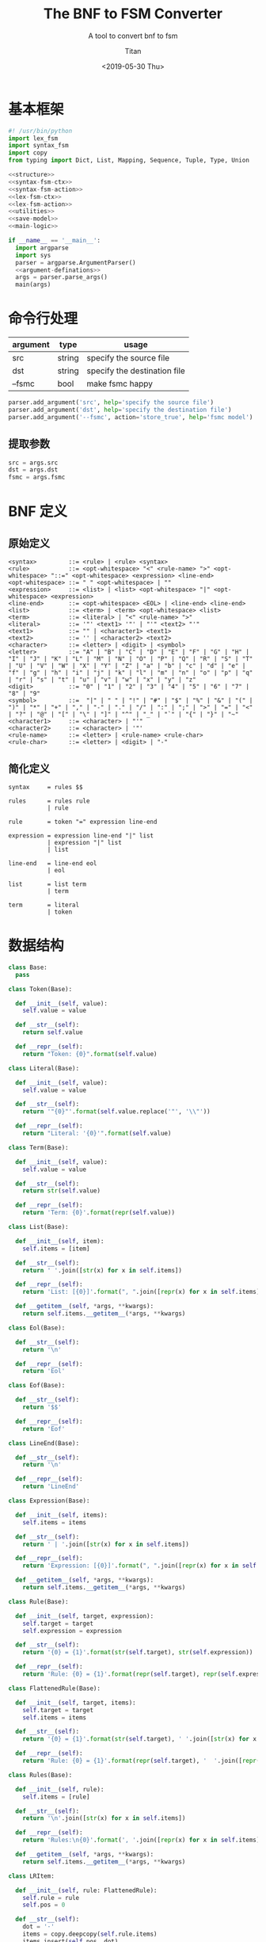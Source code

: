 #+TITLE: The BNF to FSM Converter
#+AUTHOR: Titan
#+EMAIL: howay.tan@gmail.com
#+DATE: <2019-05-30 Thu>
#+KEYWORDS: bnf fsm converter
#+OPTIONS: H:4 toc:t
#+STARTUP: indent
#+SUBTITLE: A tool to convert bnf to fsm
#+titlepage: true
#+titlepage-color: 06386e
#+titlepage-text-color: FFFFFF
#+titlepage-rule-color: FFFFFF
#+titlepage-rule-height: 1

* 基本框架
#+begin_src python :tangle ${BUILDDIR}/${NAME}.py
  #! /usr/bin/python
  import lex_fsm
  import syntax_fsm
  import copy
  from typing import Dict, List, Mapping, Sequence, Tuple, Type, Union

  <<structure>>
  <<syntax-fsm-ctx>>
  <<syntax-fsm-action>>
  <<lex-fsm-ctx>>
  <<lex-fsm-action>>
  <<utilities>>
  <<save-model>>
  <<main-logic>>

  if __name__ == '__main__':
    import argparse
    import sys
    parser = argparse.ArgumentParser()
    <<argument-definations>>
    args = parser.parse_args()
    main(args)
#+end_src
* 命令行处理
|----------+--------+------------------------------|
| argument | type   | usage                        |
|----------+--------+------------------------------|
| src      | string | specify the source file      |
|----------+--------+------------------------------|
| dst      | string | specify the destination file |
|----------+--------+------------------------------|
| --fsmc   | bool   | make fsmc happy              |
|----------+--------+------------------------------|

#+begin_src python :noweb-ref argument-definations
  parser.add_argument('src', help='specify the source file')
  parser.add_argument('dst', help='specify the destination file')
  parser.add_argument('--fsmc', action='store_true', help='fsmc model')
#+end_src
** 提取参数
#+begin_src python :noweb-ref extract-arguments
  src = args.src
  dst = args.dst
  fsmc = args.fsmc
#+end_src
* BNF 定义
** 原始定义
#+begin_src text
  <syntax>         ::= <rule> | <rule> <syntax>
  <rule>           ::= <opt-whitespace> "<" <rule-name> ">" <opt-whitespace> "::=" <opt-whitespace> <expression> <line-end>
  <opt-whitespace> ::= " " <opt-whitespace> | ""
  <expression>     ::= <list> | <list> <opt-whitespace> "|" <opt-whitespace> <expression>
  <line-end>       ::= <opt-whitespace> <EOL> | <line-end> <line-end>
  <list>           ::= <term> | <term> <opt-whitespace> <list>
  <term>           ::= <literal> | "<" <rule-name> ">"
  <literal>        ::= '"' <text1> '"' | "'" <text2> "'"
  <text1>          ::= "" | <character1> <text1>
  <text2>          ::= '' | <character2> <text2>
  <character>      ::= <letter> | <digit> | <symbol>
  <letter>         ::= "A" | "B" | "C" | "D" | "E" | "F" | "G" | "H" | "I" | "J" | "K" | "L" | "M" | "N" | "O" | "P" | "Q" | "R" | "S" | "T" | "U" | "V" | "W" | "X" | "Y" | "Z" | "a" | "b" | "c" | "d" | "e" | "f" | "g" | "h" | "i" | "j" | "k" | "l" | "m" | "n" | "o" | "p" | "q" | "r" | "s" | "t" | "u" | "v" | "w" | "x" | "y" | "z"
  <digit>          ::= "0" | "1" | "2" | "3" | "4" | "5" | "6" | "7" | "8" | "9"
  <symbol>         ::=  "|" | " " | "!" | "#" | "$" | "%" | "&" | "(" | ")" | "*" | "+" | "," | "-" | "." | "/" | ":" | ";" | ">" | "=" | "<" | "?" | "@" | "[" | "\" | "]" | "^" | "_" | "`" | "{" | "}" | "~"
  <character1>     ::= <character> | "'"
  <character2>     ::= <character> | '"'
  <rule-name>      ::= <letter> | <rule-name> <rule-char>
  <rule-char>      ::= <letter> | <digit> | "-"
#+end_src
** 简化定义
#+begin_src text :tangle ${BUILDDIR}/syntax_fsm.bnf
  syntax     = rules $$

  rules      = rules rule
             | rule

  rule       = token "=" expression line-end

  expression = expression line-end "|" list
             | expression "|" list
             | list

  line-end   = line-end eol
             | eol

  list       = list term
             | term

  term       = literal
             | token
#+end_src
* 数据结构
#+begin_src python :noweb-ref structure
  class Base:
    pass

  class Token(Base):

    def __init__(self, value):
      self.value = value

    def __str__(self):
      return self.value

    def __repr__(self):
      return "Token: {0}".format(self.value)

  class Literal(Base):

    def __init__(self, value):
      self.value = value

    def __str__(self):
      return '"{0}"'.format(self.value.replace('"', '\\"'))

    def __repr__(self):
      return "Literal: '{0}'".format(self.value)

  class Term(Base):

    def __init__(self, value):
      self.value = value

    def __str__(self):
      return str(self.value)

    def __repr__(self):
      return 'Term: {0}'.format(repr(self.value))

  class List(Base):

    def __init__(self, item):
      self.items = [item]

    def __str__(self):
      return ' '.join([str(x) for x in self.items])

    def __repr__(self):
      return 'List: [{0}]'.format(", ".join([repr(x) for x in self.items]))

    def __getitem__(self, *args, **kwargs):
      return self.items.__getitem__(*args, **kwargs)

  class Eol(Base):

    def __str__(self):
      return '\n'

    def __repr__(self):
      return 'Eol'

  class Eof(Base):

    def __str__(self):
      return '$$'

    def __repr__(self):
      return 'Eof'

  class LineEnd(Base):

    def __str__(self):
      return '\n'

    def __repr__(self):
      return 'LineEnd'

  class Expression(Base):

    def __init__(self, items):
      self.items = items

    def __str__(self):
      return ' | '.join([str(x) for x in self.items])

    def __repr__(self):
      return 'Expression: [{0}]'.format(", ".join([repr(x) for x in self.items]))

    def __getitem__(self, *args, **kwargs):
      return self.items.__getitem__(*args, **kwargs)

  class Rule(Base):

    def __init__(self, target, expression):
      self.target = target
      self.expression = expression

    def __str__(self):
      return '{0} = {1}'.format(str(self.target), str(self.expression))

    def __repr__(self):
      return 'Rule: {0} = {1}'.format(repr(self.target), repr(self.expression))

  class FlattenedRule(Base):

    def __init__(self, target, items):
      self.target = target
      self.items = items

    def __str__(self):
      return '{0} = {1}'.format(str(self.target), ' '.join([str(x) for x in self.items]))

    def __repr__(self):
      return 'Rule: {0} = {1}'.format(repr(self.target), '  '.join([repr(x) for x in self.items]))

  class Rules(Base):

    def __init__(self, rule):
      self.items = [rule]

    def __str__(self):
      return '\n'.join([str(x) for x in self.items])

    def __repr__(self):
      return 'Rules:\n{0}'.format(', '.join([repr(x) for x in self.items]))

    def __getitem__(self, *args, **kwargs):
      return self.items.__getitem__(*args, **kwargs)

  class LRItem:

    def __init__(self, rule: FlattenedRule):
      self.rule = rule
      self.pos = 0

    def __str__(self):
      dot = '·'
      items = copy.deepcopy(self.rule.items)
      items.insert(self.pos, dot)
      return '{target} = {items}'.format(target = str(self.rule.target), items = ' '.join([str(x) for x in items]))

    def __repr__(self):
      return 'LRItem: ' + str(self)

  class LRState:
    basis: Sequence[LRItem]
    closures: Mapping[str, LRItem]
    groups: Mapping[str, Sequence[LRItem]]
    #transitions: Mapping[str, LRState]
    actions: Mapping[str, str]
    def __init__(self, basis: Sequence[LRItem], closures: Mapping[str, LRItem]):
      self.basis = basis
      self.closures = closures
      self.groups = group(basis + [x for x in closures.values()])
      self.transitions = {}
      self.actions = None

    def __str__(self):
      return '\n'.join([str(y) for y in (self.basis + [x for x in self.closures.values()])])
#+end_src
* 词法状态机
** 定义
#+begin_src text :tangle ${BUILDDIR}/lex_fsm.txt
  +-------------+---------------+------------+------------+------------+------------+------------+---------------+---------------+------------+------------+------------+------------+---------+
  | state\event | letter        | digit      | symbol     | epsilon    | =          | |          | '             | "             | $          | space      | cr         | lf         | eof     |
  +-------------+---------------+------------+------------+------------+------------+------------+---------------+---------------+------------+------------+------------+------------+---------+
  |             | save position |            |            |            |            |            |               |               |            |            |            |            |         |
  |             | add to buf    |            |            | epsilon    | assign     | pipe       | save position | save position | add to buf |            |            | eol        | eof     |
  |             | ----          |            |            | ----       | ----       | ----       | ----          | ----          | ----       |            |            | ----       | ----    |
  | INIT        | TOKEN         |            |            |            |            |            | '             | "             | TOKEN      |            |            |            |         |
  +-------------+---------------+------------+------------+------------+------------+------------+---------------+---------------+------------+------------+------------+------------+---------+
  |             |               |            |            |            | token      | token      |               |               |            |            |            | token      | token   |
  |             | add to buf    | add to buf | add to buf | add to buf | assign     | pipe       |               |               | add to buf | token      |            | eol        | eof     |
  |             | ----          | ----       | ----       | ----       | ----       | ----       |               |               | ----       | ----       |            | ----       | ----    |
  | TOKEN       |               |            |            |            | INIT       | INIT       |               |               |            | INIT       |            | INIT       | INIT    |
  +-------------+---------------+------------+------------+------------+------------+------------+---------------+---------------+------------+------------+------------+------------+---------+
  |             |               |            |            |            |            |            |               |               |            |            |            |            | literal |
  |             | add to buf    | add to buf | add to buf | add to buf | add to buf | add to buf | literal       | add to buf    | add to buf | add to buf | add to buf | add to buf | eof     |
  |             | ----          | ----       | ----       | ----       | ----       | ----       | ----          | ----          | ----       | ----       | ----       | ----       | ----    |
  | '           |               |            |            |            |            |            | INIT          |               |            |            |            |            | INIT    |
  +-------------+---------------+------------+------------+------------+------------+------------+---------------+---------------+------------+------------+------------+------------+---------+
  |             |               |            |            |            |            |            |               |               |            |            |            |            | literal |
  |             | add to buf    | add to buf | add to buf | add to buf | add to buf | add to buf | add to buf    | literal       | add to buf | add to buf | add to buf | add to buf | eof     |
  |             | ----          | ----       | ----       | ----       | ----       | ----       | ----          | ----          | ----       | ----       | ----       | ----       | ----    |
  | "           |               |            |            |            |            |            |               | INIT          |            |            |            |            | INIT    |
  +-------------+---------------+------------+------------+------------+------------+------------+---------------+---------------+------------+------------+------------+------------+---------+
#+end_src
** 数据结构
#+begin_src python :noweb-ref lex-fsm-ctx
  class LexFsmCtx:
    buf = ""
    input = None
    syntax_fsm = None
    syntax_ctx = None
    col = 1
    row = 1
    position = (1, 1)
#+end_src
** 执行动作
#+begin_src python :noweb-ref lex-fsm-action
  def _feed_event(ctx, val):
    if isinstance(val, Token):
      if val.value == '=':
        ctx.syntax_fsm.quotes_equals_quotes(ctx.syntax_ctx)
      elif val.value == '|':
        ctx.syntax_fsm.quotes_pipe_quotes(ctx.syntax_ctx)
      elif val.value == '\n':
        ctx.syntax_fsm.eol(ctx.syntax_ctx)
      else:
        ctx.syntax_fsm.token(ctx.syntax_ctx)
    elif isinstance(val, Literal):
      ctx.syntax_fsm.literal(ctx.syntax_ctx)
    elif isinstance(val, Term):
      ctx.syntax_fsm.term(ctx.syntax_ctx)
    elif isinstance(val, List):
      ctx.syntax_fsm.list(ctx.syntax_ctx)
    elif isinstance(val, Eol):
      ctx.syntax_fsm.eol(ctx.syntax_ctx)
    elif isinstance(val, Eof):
      ctx.syntax_fsm.dollar_dollar(ctx.syntax_ctx)
    elif isinstance(val, LineEnd):
      ctx.syntax_fsm.line_minus_end(ctx.syntax_ctx)
    elif isinstance(val, Expression):
      ctx.syntax_fsm.expression(ctx.syntax_ctx)
    elif isinstance(val, Rule):
      ctx.syntax_fsm.rule(ctx.syntax_ctx)
    elif isinstance(val, Rules):
      ctx.syntax_fsm.rules(ctx.syntax_ctx)

  def _consume_queue(ctx):
    while len(ctx.syntax_ctx.queue) > 0:
      v = ctx.syntax_ctx.queue.pop(0)
      ctx.syntax_ctx.input = v
      _feed_event(ctx, v)
    while len(ctx.syntax_ctx.delayed) > 0:
      while len(ctx.syntax_ctx.queue) > 0:
        v = ctx.syntax_ctx.queue.pop(0)
        ctx.syntax_ctx.input = v
        _feed_event(ctx, v)
      d = ctx.syntax_ctx.delayed.pop(0)
      ctx.syntax_ctx.input = d
      _feed_event(ctx, d)

  class LexFsmDelegate(lex_fsm.Delegate):
    def save_position(self, ctx):
      ctx.position = (ctx.row, ctx.col)
      return NotImplemented

    def add_to_buf(self, ctx):
      ctx.buf += ctx.input

    def epsilon(self, ctx):
      _consume_queue(ctx)
      t = Token("ε")
      ctx.syntax_ctx.input = t
      ctx.syntax_ctx.start = (ctx.row, ctx.col)
      ctx.syntax_ctx.stop = (ctx.row, ctx.col)
      ctx.syntax_fsm.literal(ctx.syntax_ctx)
      _consume_queue(ctx)

    def assign(self, ctx):
      _consume_queue(ctx)
      t = Token("=")
      ctx.syntax_ctx.input = t
      ctx.syntax_ctx.start = (ctx.row, ctx.col)
      ctx.syntax_ctx.stop = (ctx.row, ctx.col)
      ctx.syntax_fsm.quotes_equals_quotes(ctx.syntax_ctx)
      _consume_queue(ctx)

    def pipe(self, ctx):
      _consume_queue(ctx)
      t = Token("|")
      ctx.syntax_ctx.input = t
      ctx.syntax_ctx.start = (ctx.row, ctx.col)
      ctx.syntax_ctx.stop = (ctx.row, ctx.col)
      ctx.syntax_fsm.quotes_pipe_quotes(ctx.syntax_ctx)
      _consume_queue(ctx)

    def eol(self, ctx):
      _consume_queue(ctx)
      eol = Eol()
      ctx.syntax_ctx.input = eol
      ctx.syntax_ctx.start = (ctx.row, ctx.col)
      ctx.syntax_ctx.stop = (ctx.row, ctx.col)
      ctx.syntax_fsm.eol(ctx.syntax_ctx)
      _consume_queue(ctx)

    def token(self, ctx):
      _consume_queue(ctx)
      t = Token(ctx.buf)
      ctx.syntax_ctx.input = t
      ctx.syntax_ctx.start = ctx.position
      ctx.syntax_ctx.stop = (ctx.row, ctx.col)
      ctx.syntax_fsm.token(ctx.syntax_ctx)
      ctx.buf = ""
      _consume_queue(ctx)

    def eof(self, ctx):
      _consume_queue(ctx)
      eof = Eof()
      ctx.syntax_ctx.input = eof
      ctx.syntax_ctx.start = (ctx.row, ctx.col)
      ctx.syntax_ctx.stop = (ctx.row, ctx.col)
      ctx.syntax_fsm.dollar_dollar(ctx.syntax_ctx)
      _consume_queue(ctx)

    def literal(self, ctx):
      _consume_queue(ctx)
      l = Literal(ctx.buf)
      ctx.syntax_ctx.input = l
      ctx.syntax_ctx.start = ctx.position
      ctx.syntax_ctx.stop = (ctx.row, ctx.col)
      ctx.syntax_fsm.literal(ctx.syntax_ctx)
      ctx.buf = ""
      _consume_queue(ctx)
#+end_src
* 语法状态机
** 数据结构
#+begin_src python :noweb-ref syntax-fsm-ctx
  class SyntaxFsmCtx:
    input = None
    result = None
    fsm = None
    value_stack = []
    state_stack = []
    queue = []
    delayed = []
    start = (1, 1)
    stop = (1, 1)
    rules = None
#+end_src
** 执行动作
#+begin_src python :noweb-ref syntax-fsm-action
  class SyntaxFsmDelegate(syntax_fsm.Delegate):

    def shift(self, ctx):
      ctx.value_stack.append(ctx.input)
      ctx.state_stack.append(ctx.fsm.state)

    def syntax_error(self, ctx):
      print("Syntax Error at ({0}, {1})".format(ctx.start[0], ctx.start[1]))
      print(ctx.input)
      exit(-1)

    def reduce_1_to_rules(self, ctx):
      rule = ctx.value_stack.pop()
      ctx.fsm.state = ctx.state_stack.pop()
      rules = Rules(rule)
      ctx.queue.append(rules)

    def reduce_2_to_syntax(self, ctx):
      ctx.value_stack.pop()
      ctx.state_stack.pop()
      rules = ctx.value_stack.pop()
      ctx.fsm.state = ctx.state_stack.pop()
      ctx.rules = rules

    def reduce_2_to_rules(self, ctx):
      rule = ctx.value_stack.pop()
      ctx.fsm.state = ctx.state_stack.pop()
      rules = ctx.value_stack.pop()
      ctx.fsm.state = ctx.state_stack.pop()
      rules.items.append(rule)
      ctx.queue.append(rules)

    def reduce_1_to_term(self, ctx):
      data = ctx.value_stack.pop()
      ctx.fsm.state = ctx.state_stack.pop()
      term = Term(data)
      ctx.queue.append(term)

    def reduce_1_to_list(self, ctx):
      term = ctx.value_stack.pop()
      ctx.fsm.state = ctx.state_stack.pop()
      lst = List(term)
      ctx.queue.append(lst)

    def reduce_1_to_lineend(self, ctx):
      eol = ctx.value_stack.pop()
      ctx.fsm.state = ctx.state_stack.pop()
      lineend = LineEnd()
      ctx.queue.append(lineend)

    def enqueue(self, ctx):
      ctx.delayed.append(ctx.input)

    def reduce_4_to_rule(self, ctx):
      ctx.value_stack.pop()
      ctx.fsm.state = ctx.state_stack.pop()
      expression = ctx.value_stack.pop()
      ctx.fsm.state = ctx.state_stack.pop()
      ctx.value_stack.pop()
      ctx.fsm.state = ctx.state_stack.pop()
      token = ctx.value_stack.pop()
      ctx.fsm.state = ctx.state_stack.pop()
      rule = Rule(token, expression)
      ctx.queue.append(rule)

    def reduce_2_to_lineend(self, ctx):
      ctx.value_stack.pop()
      ctx.fsm.state = ctx.state_stack.pop()
      lineend = ctx.value_stack.pop()
      ctx.fsm.state = ctx.state_stack.pop()
      ctx.queue.append(lineend)

    def reduce_4_to_expression(self, ctx):
      lst = ctx.value_stack.pop()
      ctx.fsm.state = ctx.state_stack.pop()
      ctx.value_stack.pop()
      ctx.fsm.state = ctx.state_stack.pop()
      ctx.value_stack.pop()
      ctx.fsm.state = ctx.state_stack.pop()
      expression = ctx.value_stack.pop()
      ctx.fsm.state = ctx.state_stack.pop()
      newexpression = Expression(expression.items + [lst])
      ctx.queue.append(newexpression)

    def reduce_2_to_list(self, ctx):
      term = ctx.value_stack.pop()
      ctx.fsm.state = ctx.state_stack.pop()
      lst = ctx.value_stack.pop()
      ctx.fsm.state = ctx.state_stack.pop()
      lst.items.append(term)
      ctx.queue.append(lst)

    def reduce_3_to_expression(self, ctx):
      lst = ctx.value_stack.pop()
      ctx.fsm.state = ctx.state_stack.pop()
      ctx.value_stack.pop()
      ctx.fsm.state = ctx.state_stack.pop()
      expression = ctx.value_stack.pop()
      ctx.fsm.state = ctx.state_stack.pop()
      newexpression = Expression(expression.items + [lst])
      ctx.queue.append(newexpression)

    def reduce_1_to_expression(self, ctx):
      lst = ctx.value_stack.pop()
      ctx.fsm.state = ctx.state_stack.pop()
      expression = Expression([lst])
      ctx.queue.append(expression)
#+end_src
* 核心逻辑
** 基本框架
#+begin_src python :noweb-ref main-logic
  def main(args):
    <<extract-arguments>>
    <<init-fsms>>
    <<read-and-execute>>
    <<construct-fsm>>
    <<build-model>>
    save(model, dst)
#+end_src
** 初始化状态机
#+begin_src python :noweb-ref init-fsms
  synctx = SyntaxFsmCtx()
  synfsm = syntax_fsm.StateMachine(SyntaxFsmDelegate())
  synctx.fsm = synfsm
  lexctx = LexFsmCtx()
  lexctx.syntax_fsm = synfsm
  lexctx.syntax_ctx = synctx
  lexfsm = lex_fsm.StateMachine(LexFsmDelegate())
#+end_src
** 读入文件并执行状态机
#+begin_src python :noweb-ref read-and-execute
  with open(src, 'r') as fin:
    c = fin.read()
    for ch in c:
      lexctx.input = ch
      if ch.isdigit():
        lexfsm.digit(lexctx)
        lexctx.col += 1
      elif ord(ch) >= ord('A') and ord(ch) <= ord('Z'):
        lexfsm.letter(lexctx)
        lexctx.col += 1
      elif ord(ch) >= ord('a') and ord(ch) <= ord('z'):
        lexfsm.letter(lexctx)
        lexctx.col += 1
      elif ch == 'ε':
        lexfsm.epsilon(lexctx)
        lexctx.col += 1
      elif ch == '=':
        lexfsm.equals(lexctx)
        lexctx.col += 1
      elif ch == '|':
        lexfsm.pipe(lexctx)
        lexctx.col += 1
      elif ch == ' ' or ch == '\t':
        lexfsm.space(lexctx)
        lexctx.col += 1
      elif ch == "'":
        lexfsm.apostrophe(lexctx)
        lexctx.col += 1
      elif ch == '"':
        lexfsm.quotes(lexctx)
        lexctx.col += 1
      elif ch == '$':
        lexfsm.dollar(lexctx)
        lexctx.col += 1
      elif ch == '\r':
        lexfsm.cr(lexctx)
        lexctx.col += 1
      elif ch == '\n':
        lexfsm.lf(lexctx)
        lexctx.row += 1
        lexctx.col = 1
      else:
        lexfsm.symbol(lexctx)
        lexctx.col += 1
    lexfsm.eof(lexctx)
#+end_src
** 构建状态机
#+begin_src python :noweb-ref construct-fsm
  rules = flatten(lexctx.syntax_ctx.rules)
  nonterminals = get_nonterminals(rules)
  terminals = get_terminals(rules, nonterminals)
  firsts = get_firsts(rules, nonterminals, terminals)
  follows = get_follows(rules, firsts, nonterminals, terminals)
  rootlr = LRItem(rules[0])
  rootstate = LRState([rootlr], closure([rootlr], rules, nonterminals))
  states = substate(rootstate, {str(rootstate): rootstate}, rules, nonterminals)
  for s in states.values():
    s.actions = action(s, terminals, follows)
#+end_src
** 构建模型
在 fsmc 模式下，所有 Literal 都会被 normalize 后的结果所替代。
#+begin_src python :noweb-ref build-model
  model = [['state\event']]
  for x in terminals:
    if isinstance(x, Literal):
      model[0].append("""literal-token(val: string)[val == "%s"]""" % (x.value.replace('"', '\\"')))
    else:
      model[0].append(str(x))
  for state in states.values():
    row = [str(state)]
    for x in terminals:
      term = str(x)
      cell = []
      if term in state.actions:
        cell.append(str(state.actions[term]))
      cell.append('----')
      if term in state.transitions:
        cell.append(str(state.transitions[term]))
      if len(cell) > 1:
        row.append('\n'.join(cell))
      else:
        row.append('')
    model.append(row)
#+end_src
* 保存结果
#+begin_src python :noweb-ref save-model
  def save(model, dst: str):
    maxwidths = [0] * len(model[0])
    for i in range(len(model)):
      for j in range(len(model[i])):
        celllen = max(map(lambda x: len(x), model[i][j].split('\n')))
        celllen = (celllen + 2) if celllen > 0 else 1
        if celllen > maxwidths[j]:
          maxwidths[j] = celllen
    linesplitor = '+%s+' % '+'.join(map(lambda x: '-' * x if x > 0 else '-', maxwidths))
    with open(dst, 'w') as out:
      out.write(linesplitor + '\n')
      for i in range(len(model)):
        maxline = 0
        for j in range(len(model[i])):
          cell = model[i][j]
          linecnt = len(cell.split('\n'))
          if linecnt > maxline:
            maxline = linecnt
        row = []
        for j in range(len(model[i])):
          cell = model[i][j]
          lines = cell.split('\n')
          if len(lines) < maxline:
            row.append([''] * (maxline - len(lines)) + lines)
          else:
            row.append(lines)
        for k in range(maxline):
          ln = []
          for j in range(len(model[i])):
            ln.append(' ' + row[j][k].ljust(maxwidths[j] - 1))
          out.write('|%s|\n' % '|'.join(ln))
        out.write(linesplitor + '\n')
#+end_src
* 辅助函数
** 基本定义
#+begin_src python :noweb-ref utilities
  <<get-nonterminals>>
  <<get-terminals>>
  <<get-firsts>>
  <<get-follows>>
  <<flatten>>
  <<closure>>
  <<group>>
  <<substate>>
  <<action>>
#+end_src
** 提取非终结符
#+begin_src python :noweb-ref get-nonterminals
  def get_nonterminals(rules: Sequence[FlattenedRule]) -> Sequence[Union[Token, Literal]]:
    nonterminals = {}
    for rule in rules:
      nonterminals[str(rule.target)] = rule.target
    return [x for x in nonterminals.values()]
#+end_src
** 提取终结符
#+begin_src python :noweb-ref get-terminals
  def get_terminals(rules: Sequence[FlattenedRule], nonterminals: Sequence[Term]) -> Sequence[Union[Token, Literal]]:
    terminals = {}
    for rule in rules:
      for item in rule.items:
        if str(item) not in nonterminals:
          terminals[str(item)] = item
    return [x for x in terminals.values()]
#+end_src
** 提取 FIRST
对非终结符获取 FIRST 集合
#+begin_src python :noweb-ref get-firsts
  def sub_dict_cmp(d1, d2):
    return all(k in d2 and str(d1[k]) == str(d2[k]) for k in d1) and all(k in d1 and str(d1[k]) == str(d2[k]) for k in d2)

  def dict_cmp(d1, d2):
    return all(k in d2 and sub_dict_cmp(d1[k], d2[k]) for k in d1) and all(k in d1 and sub_dict_cmp(d1[k], d2[k]) for k in d2)

  def get_firsts(rules: Sequence[FlattenedRule], nonterminals: Sequence[Term], terminals: Sequence[Term]) -> Mapping[str, Mapping[str, Union[Token, Literal]]]:
    firsts = {}
    for t in terminals:
      firsts[str(t)] = {str(t): t}
    for t in nonterminals:
      firsts[str(t)] = {}
    empty = Token('ε')
    for rule in rules:
      if len(rule.items) == 1 and (str(rule.items[0])) == str(empty):
        firsts[str(rule.target)][str(empty)] = empty
    looping = True
    while looping:
      origin_firsts = copy.deepcopy(firsts)
      for rule in rules:
        outer_continue = False
        if len(rule.items) == 1 and (str(rule.items[0])) == str(empty):
          continue
        for item in rule.items:
          for key in firsts[str(item)].keys():
            if key != str(empty):
              firsts[str(rule.target)][key] = key
          if (str(empty) not in firsts[str(item)]):
            outer_continue = True
            break
        if outer_continue == True:
          continue
        firsts[str(rule.target)][str(empty)] = empty
      if dict_cmp(origin_firsts, firsts):
        looping = False
    return firsts
#+end_src
** 提取 FOLLOW
#+begin_src python :noweb-ref get-follows
  def get_follows(rules: Sequence[FlattenedRule], firsts: Mapping[str, Mapping[str, Union[Token, Literal]]], nonterminals: Sequence[Term], terminals: Sequence[Term]) -> Mapping[str, Mapping[str, Union[Token, Literal]]]:
    follows = {}
    empty = Token('ε')
    eof = Token('$$')
    follows[str(rules[0].target)] = {str(empty): empty}
    follows[str(eof)] = {str(empty): empty}
    for t in terminals:
      if str(t) == str(eof):
        continue
      follows[str(t)] = {}
    for t in nonterminals:
      if str(t) == str(rules[0].target):
        continue
      follows[str(t)] = {}
    looping = True
    while looping:
      origin_follows = copy.deepcopy(follows)
      for rule in rules:
        for i, item in enumerate(rule.items):
          if i < len(rule.items) - 1:
            next = rule.items[i + 1]
            for key in firsts[str(next)].keys():
              if key == str(empty):
                continue
              follows[str(item)][key] = firsts[str(next)][key]
            if str(empty) in firsts[str(next)].keys():
              for key in follows[str(rule.target)].keys():
                follows[str(item)][key] = follows[str(rule.target)][key]
          else:
            for key in follows[str(rule.target)].keys():
              follows[str(item)][key] = follows[str(rule.target)][key]
      if dict_cmp(origin_follows, follows):
        looping = False
    return follows
#+end_src
** 扁平化
#+begin_src python :noweb-ref flatten
  def flatten(syntax):
    rules = []
    for rule in syntax:
      for list in rule.expression:
        rules.append(FlattenedRule(rule.target, [x.value for x in list.items]))
    return rules
#+end_src
** 闭包计算
#+begin_src python :noweb-ref closure
  def _closure(closures: Mapping[str, LRItem], lritem: LRItem, rules: Sequence[FlattenedRule], nonterminals: Sequence[Union[Token, Literal]]) -> Mapping[str, LRItem]:
    if lritem.pos == len(lritem.rule.items):
      return
    right = str(lritem.rule.items[lritem.pos])
    if right in [str(x) for x in nonterminals]:
      for rule in rules:
        if right == str(rule.target):
          item = LRItem(rule)
          if str(item) not in closures:
            closures[str(item)] = item
            _closure(closures, item, rules, nonterminals)

  def closure(basis: Sequence[LRItem], rules: Sequence[FlattenedRule], nonterminals: Sequence[Union[Token, Literal]]) -> Mapping[str, LRItem]:
    result = {}
    for item in basis:
      _closure(result, item, rules, nonterminals)
    return result
#+end_src
** 分组计算
#+begin_src python :noweb-ref group
  def group(items: Sequence[LRItem]) -> Mapping[str, Sequence[LRItem]]:
    result = {}
    for item in items:
      if item.pos == len(item.rule.items):
        continue
      right = item.rule.items[item.pos]
      if str(right) in result:
        result[str(right)].append(item)
      else:
        result[str(right)] = [item]
    return result
#+end_src
** 构建子状态
#+begin_src python :noweb-ref substate
  def substate(root: LRState, states: Mapping[str, Sequence[LRState]], rules: Sequence[FlattenedRule], nonterminals: Sequence[Union[Token, Literal]]) -> Mapping[str, Sequence[LRState]]:
    count = 0
    for (input, lritems) in root.groups.items():
      if len(lritems) == 1 and lritems[0].pos == len(lritems[0].rule.items) - 1:
        continue
      originlritems = copy.deepcopy(lritems)
      newlritems = []
      for lritem in originlritems:
        if lritem.pos == len(lritem.rule.items):
          continue
        else:
          lritem.pos += 1
          newlritems.append(lritem)
      if len(newlritems) > 0:
        state = LRState(newlritems, closure(newlritems, rules, nonterminals))
        root.transitions[input] = state
        if str(state) not in states:
          states[str(state)] = state
          for (key, value) in substate(state, states, rules, nonterminals).items():
            states[key] = value
    return states
#+end_src
** 动作计算
#+begin_src python :noweb-ref action
  def action(state: LRState, terminals: Sequence[Term], follows: Mapping[str, Mapping[str, Union[Token, Literal]]]):
    actions = {}
    for inp in terminals:
      input = str(inp)
      if input in state.transitions:
        actions[input] = "shift"
      else:
        for lritem in state.basis + [x for x in state.closures.values()]:
          if lritem.pos == len(lritem.rule.items):
            followset = follows[str(lritem.rule.target)]
            if input in followset:
              actions[input] = "enqueue\n" + "reduce {num} to {term}".format(num = len(lritem.rule.items), term = str(lritem.rule.target))
          elif lritem.pos == len(lritem.rule.items) - 1:
            if str(lritem.rule.items[lritem.pos]) == input:
              actions[input] = "shift\n" + "reduce {num} to {term}".format(num = len(lritem.rule.items), term = str(lritem.rule.target))
          else:
            if str(lritem.rule.items[lritem.pos]) == input:
              actions[input] = "shift"
        if input not in actions:
          actions[input] = "syntax error"
    return actions
#+end_src

